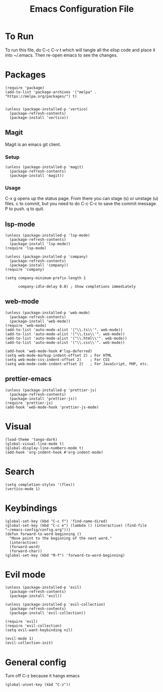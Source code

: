 #+TITLE: Emacs Configuration File
#+PROPERTY: header-args :tangle ~/.emacs

* To Run
To run this file, do C-c C-v t which will tangle all the elisp code and place it into ~/.emacs. Then re-open emacs to see the changes.

* Packages
#+begin_src elisp
  (require 'package)
  (add-to-list 'package-archives '("melpa" . "https://melpa.org/packages/") t)


  (unless (package-installed-p 'vertico)
    (package-refresh-contents)
    (package-install 'vertico))
#+end_src

** Magit
Magit is an emacs git client.
*** Setup
#+begin_src elisp
  (unless (package-installed-p 'magit)
    (package-refresh-contents)
    (package-install 'magit))
#+end_src

*** Usage
C-x g opens up the status page. From there you can stage (s) or unstage (u) files.
c to commit, but you need to do C-c C-c to save the commit message.
P to push.
q to quit.

** lsp-mode
#+begin_src elisp
  (unless (package-installed-p 'lsp-mode)
    (package-refresh-contents)
    (package-install 'lsp-mode))
  (require 'lsp-mode)

  (unless (package-installed-p 'company)
    (package-refresh-contents)
    (package-install 'company))
  (require 'company)

  (setq company-minimum-prefix-length 1

        company-idle-delay 0.0) ; Show completions immediately
#+end_src

** web-mode
#+begin_src elisp
  (unless (package-installed-p 'web-mode)
    (package-refresh-contents)
    (package-install 'web-mode))
  (require 'web-mode)
  (add-to-list 'auto-mode-alist '("\\.ts\\'". web-mode))
  (add-to-list 'auto-mode-alist '("\\.tsx\\'". web-mode))
  (add-to-list 'auto-mode-alist '("\\.html\\'". web-mode))
  (add-to-list 'auto-mode-alist '("\\.css\\'". web-mode))

  (add-hook 'web-mode-hook #'lsp-deferred)
  (setq web-mode-markup-indent-offset 2) ; For HTML
  (setq web-mode-css-indent-offset 2)    ; For CSS
  (setq web-mode-code-indent-offset 2)   ; For JavaScript, PHP, etc.
#+end_src

** prettier-emacs
#+begin_src elisp
  (unless (package-installed-p 'prettier-js)
    (package-refresh-contents)
    (package-install 'prettier-js))
  (require 'prettier-js)
  (add-hook 'web-mode-hook 'prettier-js-mode)
#+end_src

* Visual
#+begin_src elisp
  (load-theme 'tango-dark)
  (global-visual-line-mode t)
  (global-display-line-numbers-mode t)
  (add-hook 'org-indent-hook #'org-indent-mode)
#+end_src

* Search
#+begin_src elisp
  (setq completion-styles '(flex))
  (vertico-mode 1)
#+end_src

* Keybindings
#+begin_src elisp
  (global-set-key (kbd "C-c f") 'find-name-dired)
  (global-set-key (kbd "C-c e") (lambda () (interactive) (find-file "~/emacs-config/config.org"))) 
  (defun forward-to-word-beginning ()
    "Move point to the beginning of the next word."
    (interactive)
    (forward-word)
    (forward-char))
  (global-set-key (kbd "M-f") 'forward-to-word-beginning)
  #+end_src

* Evil mode
#+begin_src elisp
  (unless (package-installed-p 'evil)
    (package-refresh-contents)
    (package-install 'evil))

  (unless (package-installed-p 'evil-collection)
    (package-refresh-contents)
    (package-install 'evil-collection))

  (require 'evil)
  (require 'evil-collection)
  (setq evil-want-keybinding nil)

  (evil-mode 1)
  (evil-collection-init)
#+end_src

* General config
Turn off C-z because it hangs emacs
#+begin_src elisp
  (global-unset-key (kbd "C-z"))
#+end_src
